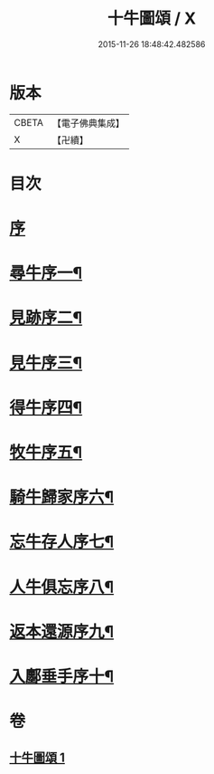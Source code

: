 #+TITLE: 十牛圖頌 / X
#+DATE: 2015-11-26 18:48:42.482586
* 版本
 |     CBETA|【電子佛典集成】|
 |         X|【卍續】    |

* 目次
* [[file:KR6q0159_001.txt::001-0773b2][序]]
* [[file:KR6q0159_001.txt::0773c2][尋牛序一¶]]
* [[file:KR6q0159_001.txt::0773c13][見跡序二¶]]
* [[file:KR6q0159_001.txt::0773c24][見牛序三¶]]
* [[file:KR6q0159_001.txt::0774a12][得牛序四¶]]
* [[file:KR6q0159_001.txt::0774a23][牧牛序五¶]]
* [[file:KR6q0159_001.txt::0774b10][騎牛歸家序六¶]]
* [[file:KR6q0159_001.txt::0774b21][忘牛存人序七¶]]
* [[file:KR6q0159_001.txt::0774c8][人牛俱忘序八¶]]
* [[file:KR6q0159_001.txt::0774c20][返本還源序九¶]]
* [[file:KR6q0159_001.txt::0775a7][入鄽垂手序十¶]]
* 卷
** [[file:KR6q0159_001.txt][十牛圖頌 1]]
